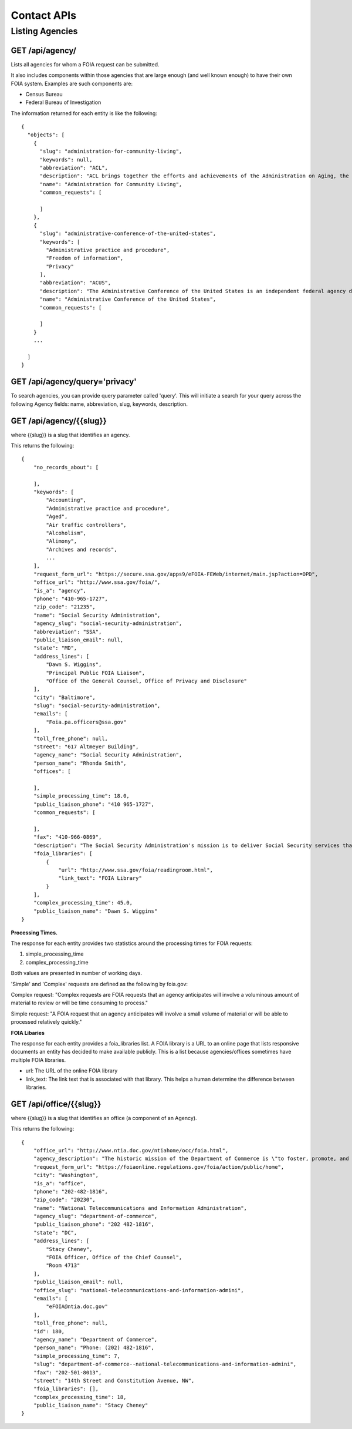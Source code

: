 

============
Contact APIs
============

----------------
Listing Agencies
----------------

""""""""""""""""""""""""""""""
GET /api/agency/
""""""""""""""""""""""""""""""

Lists all agencies for whom a FOIA request can be submitted.

It also includes components within those agencies that are large enough (and
well known enough) to have their own FOIA system. Examples are such components are:

* Census Bureau
* Federal Bureau of Investigation

The information returned for each entity is like the following::

    {
      "objects": [
        {
          "slug": "administration-for-community-living",
          "keywords": null,
          "abbreviation": "ACL",
          "description": "ACL brings together the efforts and achievements of the Administration on Aging, the Administration on Intellectual and Developmental Disabilities, and the HHS Office on Disability to serve as the Federal agency responsible for increasing access to community supports, while focusing attention and resources on the unique needs of older Americans and people with disabilities across the lifespan.",
          "name": "Administration for Community Living",
          "common_requests": [

          ]
        },
        {
          "slug": "administrative-conference-of-the-united-states",
          "keywords": [
            "Administrative practice and procedure",
            "Freedom of information",
            "Privacy"
          ],
          "abbreviation": "ACUS",
          "description": "The Administrative Conference of the United States is an independent federal agency dedicated to improving the administrative process through consensus-driven applied research, providing nonpartisan expert advice and recommendations for improvement of federal agency procedures.  Its membership is composed of innovative federal officials and experts with diverse views and backgrounds from both the private sector and academia.",
          "name": "Administrative Conference of the United States",
          "common_requests": [

          ]
        }
        ...

      ]
    }

""""""""""""""""""""""""""""""
GET /api/agency/query='privacy'
""""""""""""""""""""""""""""""

To search agencies, you can provide query parameter called 'query'. This will
initiate a search for your query across the following Agency fields: name,
abbreviation, slug, keywords, description.


""""""""""""""""""""""""""""""""""
GET /api/agency/{{slug}}
""""""""""""""""""""""""""""""""""

where {{slug}} is a slug that identifies an agency.

This returns the following::

    {
        "no_records_about": [

        ],
        "keywords": [
            "Accounting",
            "Administrative practice and procedure",
            "Aged",
            "Air traffic controllers",
            "Alcoholism",
            "Alimony",
            "Archives and records",
            ...
        ],
        "request_form_url": "https://secure.ssa.gov/apps9/eFOIA-FEWeb/internet/main.jsp?action=OPD",
        "office_url": "http://www.ssa.gov/foia/",
        "is_a": "agency",
        "phone": "410-965-1727",
        "zip_code": "21235",
        "name": "Social Security Administration",
        "agency_slug": "social-security-administration",
        "abbreviation": "SSA",
        "public_liaison_email": null,
        "state": "MD",
        "address_lines": [
            "Dawn S. Wiggins",
            "Principal Public FOIA Liaison",
            "Office of the General Counsel, Office of Privacy and Disclosure"
        ],
        "city": "Baltimore",
        "slug": "social-security-administration",
        "emails": [
            "Foia.pa.officers@ssa.gov"
        ],
        "toll_free_phone": null,
        "street": "617 Altmeyer Building",
        "agency_name": "Social Security Administration",
        "person_name": "Rhonda Smith",
        "offices": [

        ],
        "simple_processing_time": 18.0,
        "public_liaison_phone": "410 965-1727",
        "common_requests": [

        ],
        "fax": "410-966-0869",
        "description": "The Social Security Administration's mission is to deliver Social Security services that meet the changing needs of the public.",
        "foia_libraries": [
            {
                "url": "http://www.ssa.gov/foia/readingroom.html",
                "link_text": "FOIA Library"
            }
        ],
        "complex_processing_time": 45.0,
        "public_liaison_name": "Dawn S. Wiggins"
    }


**Processing Times.**

The response for each entity provides two statistics around the processing
times for FOIA requests:

1. simple_processing_time
2. complex_processing_time

Both values are presented in number of working days.

'Simple' and 'Complex' requests are defined as the following by foia.gov:

Complex request: "Complex requests are FOIA requests that an agency anticipates
will involve a voluminous amount of material to review or will be time
consuming to process."

Simple request: "A FOIA request that an agency anticipates will involve a small
volume of material or will be able to processed relatively quickly."

**FOIA Libaries**

The response for each entity provides a foia_libraries list. A FOIA library is
a URL to an online page that lists responsive documents an entity has decided
to make available publicly. This is a list because agencies/offices sometimes
have multiple FOIA libraries.

* url: The URL of the online FOIA library
* link_text: The link text that is associated with that library. This helps a human determine the difference between libraries.

""""""""""""""""""""""""""""""""""
GET /api/office/{{slug}}
""""""""""""""""""""""""""""""""""

where {{slug}} is a slug that identifies an office (a component of an Agency).

This returns the following::

    {
        "office_url": "http://www.ntia.doc.gov/ntiahome/occ/foia.html",
        "agency_description": "The historic mission of the Department of Commerce is \"to foster, promote, and develop the foreign and domestic commerce\" of the United States. This has evolved, as a result of legislative and administrative additions, to encompass broadly the responsibility to foster, serve, and promote the Nation's economic development and technological advancement.",
        "request_form_url": "https://foiaonline.regulations.gov/foia/action/public/home",
        "city": "Washington",
        "is_a": "office",
        "phone": "202-482-1816",
        "zip_code": "20230",
        "name": "National Telecommunications and Information Administration",
        "agency_slug": "department-of-commerce",
        "public_liaison_phone": "202 482-1816",
        "state": "DC",
        "address_lines": [
            "Stacy Cheney",
            "FOIA Officer, Office of the Chief Counsel",
            "Room 4713"
        ],
        "public_liaison_email": null,
        "office_slug": "national-telecommunications-and-information-admini",
        "emails": [
            "eFOIA@ntia.doc.gov"
        ],
        "toll_free_phone": null,
        "id": 180,
        "agency_name": "Department of Commerce",
        "person_name": "Phone: (202) 482-1816",
        "simple_processing_time": 7,
        "slug": "department-of-commerce--national-telecommunications-and-information-admini",
        "fax": "202-501-8013",
        "street": "14th Street and Constitution Avenue, NW",
        "foia_libraries": [],
        "complex_processing_time": 18,
        "public_liaison_name": "Stacy Cheney"
    }

